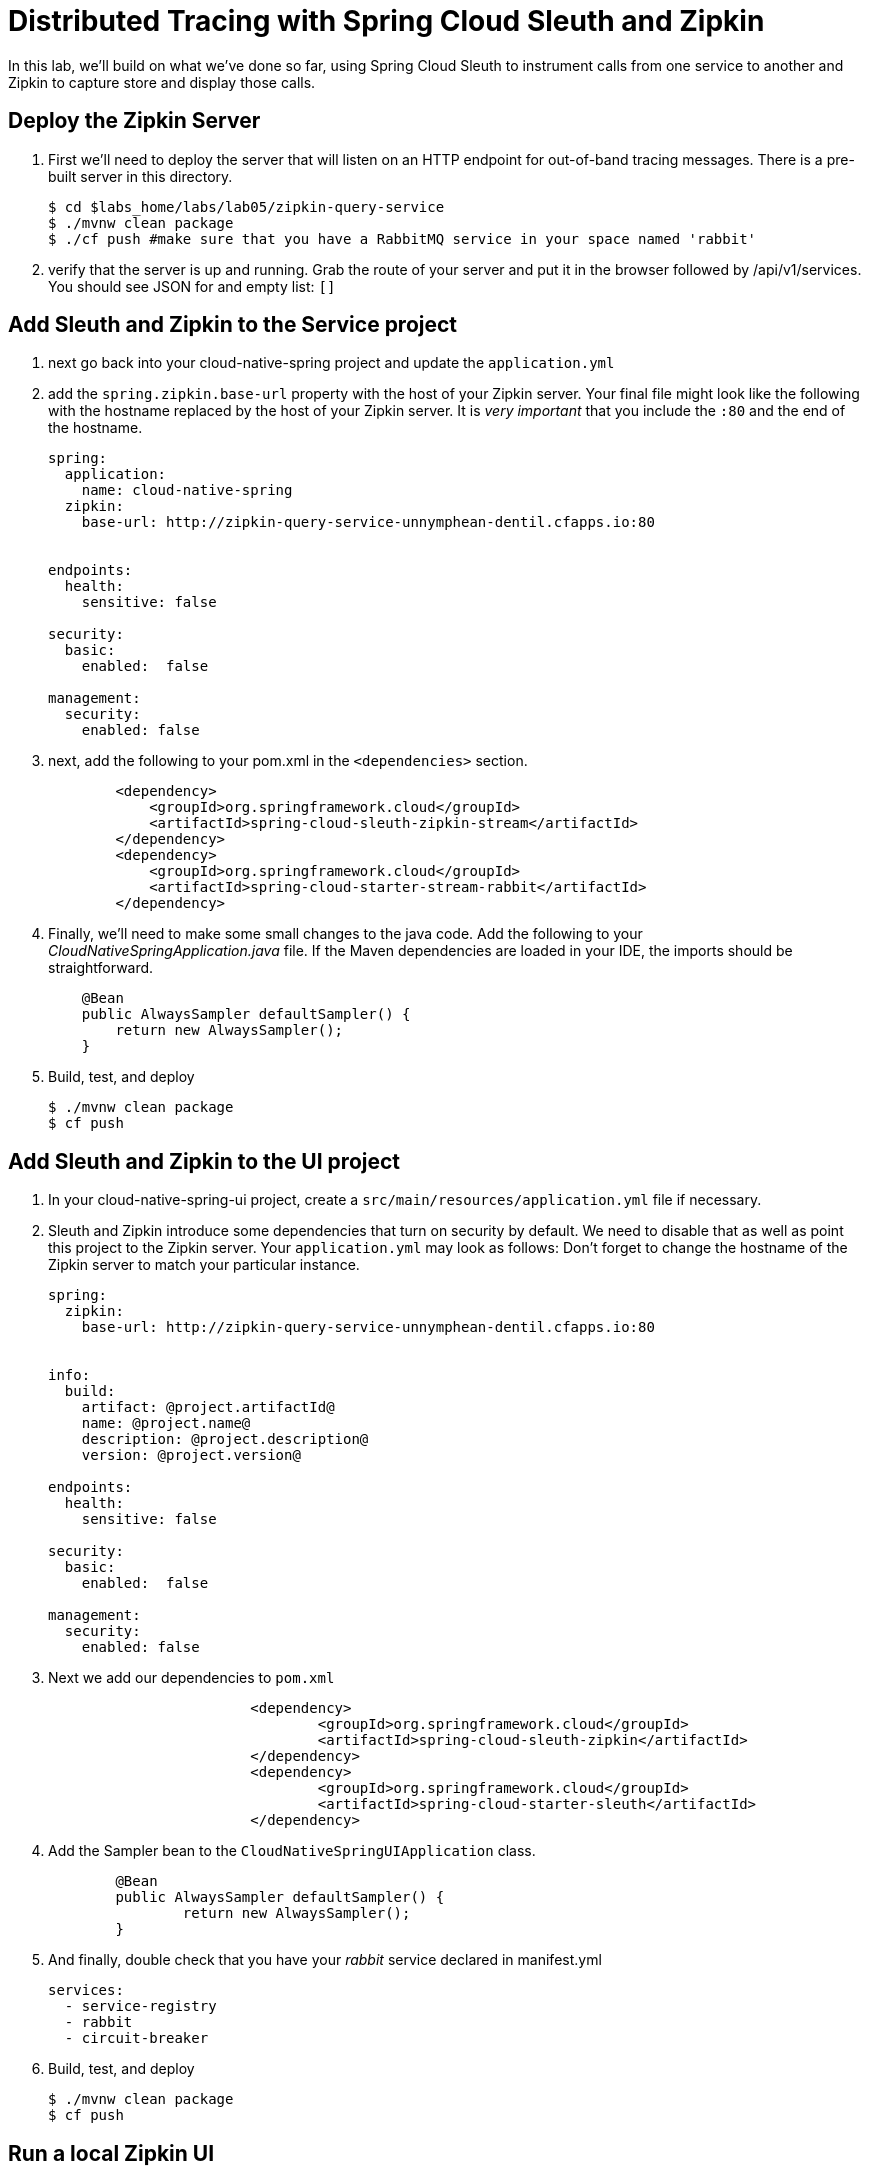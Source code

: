 = Distributed Tracing with Spring Cloud Sleuth and Zipkin

In this lab, we'll build on what we've done so far, using Spring Cloud Sleuth to instrument calls from one service to another and Zipkin to capture store and display those calls.

== Deploy the Zipkin Server

. First we'll need to deploy the server that will listen on an HTTP endpoint for out-of-band tracing messages.  There is a pre-built server in this directory.
+
[source, shell]
---------------------------------------------------------------------
$ cd $labs_home/labs/lab05/zipkin-query-service
$ ./mvnw clean package
$ ./cf push #make sure that you have a RabbitMQ service in your space named 'rabbit'
---------------------------------------------------------------------
+

. verify that the server is up and running.  Grab the route of your server and put it in the browser followed by /api/v1/services.  You should see JSON for and empty list: `[]`

== Add Sleuth and Zipkin to the Service project

. next go back into your cloud-native-spring project and update the `application.yml`
. add the `spring.zipkin.base-url` property with the host of your Zipkin server.  Your final file might look like the following with the hostname replaced by the host of your Zipkin server.  It is _very important_ that you include the `:80` and the end of the hostname.

+
[source, yml]
---------------------------------------------------------------------
spring:
  application:
    name: cloud-native-spring
  zipkin:
    base-url: http://zipkin-query-service-unnymphean-dentil.cfapps.io:80


endpoints:
  health:
    sensitive: false

security:
  basic:
    enabled:  false

management:
  security:
    enabled: false
---------------------------------------------------------------------
+
. next, add the following to your pom.xml in the `<dependencies>` section.
+
[source,xml]
---------------------------------------------------------------------

        <dependency>
            <groupId>org.springframework.cloud</groupId>
            <artifactId>spring-cloud-sleuth-zipkin-stream</artifactId>
        </dependency>
        <dependency>
            <groupId>org.springframework.cloud</groupId>
            <artifactId>spring-cloud-starter-stream-rabbit</artifactId>
        </dependency>
---------------------------------------------------------------------
+

. Finally, we'll need to make some small changes to the java code.  Add the following to your _CloudNativeSpringApplication.java_ file.
If the Maven dependencies are loaded in your IDE, the imports should be straightforward.


+
[source,java,numbered]
---------------------------------------------------------------------
    @Bean
    public AlwaysSampler defaultSampler() {
        return new AlwaysSampler();
    }
---------------------------------------------------------------------
+
. Build, test, and deploy
+
[source,bash]
---------------------------------------------------------------------
$ ./mvnw clean package
$ cf push
---------------------------------------------------------------------



== Add Sleuth and Zipkin to the UI project

. In your cloud-native-spring-ui project, create a `src/main/resources/application.yml` file if necessary.

. Sleuth and Zipkin introduce some dependencies that turn on security by default.  We need to disable that as well as point this project to the Zipkin server.  Your `application.yml` may look as follows:
Don't forget to change the hostname of the Zipkin server to match your particular instance.
+
[source,yml]
---------------------------------------------------------------------
spring:
  zipkin:
    base-url: http://zipkin-query-service-unnymphean-dentil.cfapps.io:80


info:
  build:
    artifact: @project.artifactId@
    name: @project.name@
    description: @project.description@
    version: @project.version@

endpoints:
  health:
    sensitive: false

security:
  basic:
    enabled:  false

management:
  security:
    enabled: false
---------------------------------------------------------------------

. Next we add our dependencies to `pom.xml`
+
[source, xml]
---------------------------------------------------------------------
  			<dependency>
  				<groupId>org.springframework.cloud</groupId>
  				<artifactId>spring-cloud-sleuth-zipkin</artifactId>
  			</dependency>
  			<dependency>
  				<groupId>org.springframework.cloud</groupId>
  				<artifactId>spring-cloud-starter-sleuth</artifactId>
  			</dependency>

---------------------------------------------------------------------
+
. Add the Sampler bean to the `CloudNativeSpringUIApplication` class.
+
[source, java]
---------------------------------------------------------------------
	@Bean
	public AlwaysSampler defaultSampler() {
		return new AlwaysSampler();
	}

---------------------------------------------------------------------
+
. And finally, double check that you have your _rabbit_ service declared in manifest.yml
+
[source, yml]
---------------------------------------------------------------------
services:
  - service-registry
  - rabbit
  - circuit-breaker

---------------------------------------------------------------------
+
. Build, test, and deploy
+
[source,bash]
---------------------------------------------------------------------
$ ./mvnw clean package
$ cf push
---------------------------------------------------------------------

== Run a local Zipkin UI
. you can explore your Zipkin server by going the `/mappings` endpoint and following some of the endpoints you see listed there.
However, the UI is far preferable.  In the _labs05_ directory, there is a `zipkin-web` project.  Open the `zipkin-web.sh` file and replace the name of the server with the details of your Zipkin server.

+
[source,bash]
---------------------------------------------------------------------
#!/usr/bin/env bash

java -jar lib/zipkin-web-all.jar -zipkin.web.port=:9412 -zipkin.web.rootUrl=/ -zipkin.web.query.dest=zipkin-query-service-unnymphean-dentil.cfapps.io:80

---------------------------------------------------------------------
+
`zipkin.web.query.dest` should point to your Zipkin server, the same url you plugged into application.yml previously, minus the `http://`
. Now you can run the local Zipkin UI and point your browser to localhost:9412.  On Windows, you will need to pull the java command out of the script and run it manually.  You can also look at _Git Bash_ for running basic shell scripts on Windows.

+
[source,bash]
---------------------------------------------------------------------
$ ./zipkin-web.sh
---------------------------------------------------------------------

== Explore Zipkin

. First we'll need to generate some data with our newly deployed apps.  Go you your spring-cloud-native-ui app in your browser and refresh it a few times.
+

image::images/client.png[]

+
. Then navigate to your local Zipkin ui on `localhost:9412`
+

image::images/zipkin.png[]

+
. Explore some of the spans under the `cloud-native-spring-ui` heading.  You should see some Spans that traverse the client and the server.
+

image::images/spans.png[]

+
. Finally, click the `dependencies` link to see your impressing microservice dependency graph.
+

image::images/dep.png[]

